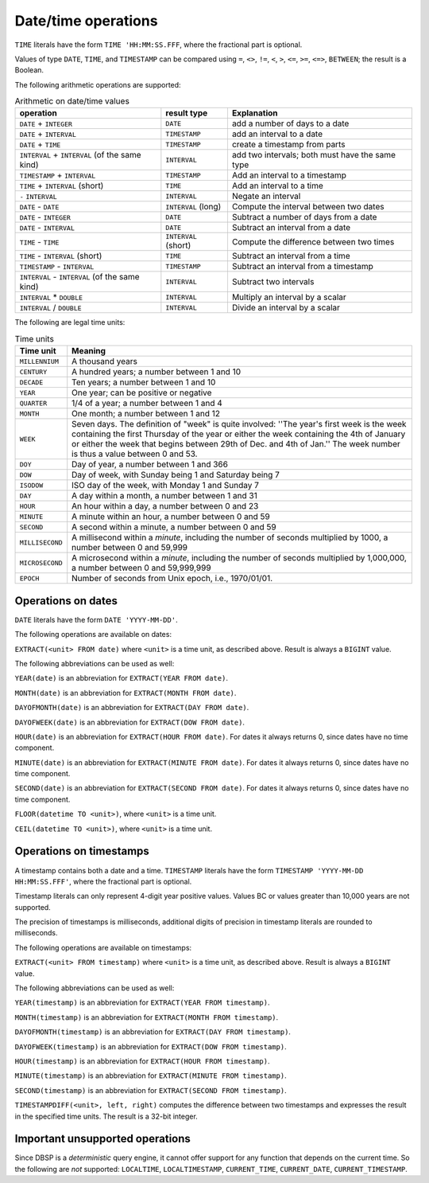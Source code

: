Date/time operations
====================

``TIME`` literals have the form ``TIME 'HH:MM:SS.FFF``, where the
fractional part is optional.

Values of type ``DATE``, ``TIME``, and ``TIMESTAMP`` can be compared
using ``=``, ``<>``, ``!=``, ``<``, ``>``, ``<=``, ``>=``, ``<=>``,
``BETWEEN``; the result is a Boolean.

The following arithmetic operations are supported:

.. list-table:: Arithmetic on date/time values
  :header-rows: 1

  * - operation
    - result type
    - Explanation
  * - ``DATE`` + ``INTEGER``
    - ``DATE``
    - add a number of days to a date
  * - ``DATE`` + ``INTERVAL``
    - ``TIMESTAMP``
    - add an interval to a date
  * - ``DATE`` +  ``TIME``
    - ``TIMESTAMP``
    - create a timestamp from parts
  * - ``INTERVAL`` + ``INTERVAL`` (of the same kind)
    - ``INTERVAL``
    - add two intervals; both must have the same type
  * - ``TIMESTAMP`` + ``INTERVAL``
    - ``TIMESTAMP``
    - Add an interval to a timestamp
  * - ``TIME`` + ``INTERVAL`` (short)
    - ``TIME``
    - Add an interval to a time
  * - ``-`` ``INTERVAL``
    - ``INTERVAL``
    - Negate an interval
  * - ``DATE`` - ``DATE``
    - ``INTERVAL`` (long)
    - Compute the interval between two dates
  * - ``DATE`` - ``INTEGER``
    - ``DATE``
    - Subtract a number of days from a date
  * - ``DATE`` - ``INTERVAL``
    - ``DATE``
    - Subtract an interval from a date
  * - ``TIME`` - ``TIME``
    - ``INTERVAL`` (short)
    - Compute the difference between two times
  * - ``TIME`` - ``INTERVAL`` (short)
    - ``TIME``
    - Subtract an interval from a time
  * - ``TIMESTAMP`` - ``INTERVAL``
    - ``TIMESTAMP``
    - Subtract an interval from a timestamp
  * - ``INTERVAL`` - ``INTERVAL`` (of the same kind)
    - ``INTERVAL``
    - Subtract two intervals
  * - ``INTERVAL`` * ``DOUBLE``
    - ``INTERVAL``
    - Multiply an interval by a scalar
  * - ``INTERVAL`` / ``DOUBLE``
    - ``INTERVAL``
    - Divide an interval by a scalar

.. * - ``TIMESTAMP`` - ``TIMESTAMP``
..  - ``INTERVAL`` (long)
..  - Subtract two timestamps, convert result into days

The following are legal time units:

.. list-table:: Time units
  :header-rows: 1

  * - Time unit
    - Meaning
  * - ``MILLENNIUM``
    - A thousand years
  * - ``CENTURY``
    - A hundred years; a number between 1 and 10
  * - ``DECADE``
    - Ten years; a number between 1 and 10
  * - ``YEAR``
    - One year; can be positive or negative
  * - ``QUARTER``
    - 1/4 of a year; a number between 1 and 4
  * - ``MONTH``
    - One month; a number between 1 and 12
  * - ``WEEK``
    - Seven days.  The definition of "week" is quite involved: ''The year's
      first week is the week containing the first Thursday of the year or
      either the week containing the 4th of January or either the week that
      begins between 29th of Dec. and 4th of Jan.''  The week number is
      thus a value between 0 and 53.
  * - ``DOY``
    - Day of year, a number between 1 and 366
  * - ``DOW``
    - Day of week, with Sunday being 1 and Saturday being 7
  * - ``ISODOW``
    - ISO day of the week, with Monday 1 and Sunday 7
  * - ``DAY``
    - A day within a month, a number between 1 and 31
  * - ``HOUR``
    - An hour within a day, a number between 0 and 23
  * - ``MINUTE``
    - A minute within an hour, a number between 0 and 59
  * - ``SECOND``
    - A second within a minute, a number between 0 and 59
  * - ``MILLISECOND``
    - A millisecond within a *minute*, including the number of seconds
      multiplied by 1000, a number between 0 and 59,999
  * - ``MICROSECOND``
    - A microsecond within a *minute*, including the number of seconds
      multiplied by 1,000,000, a number between 0 and 59,999,999
  * - ``EPOCH``
    - Number of seconds from Unix epoch, i.e., 1970/01/01.

Operations on dates
-------------------

``DATE`` literals have the form ``DATE 'YYYY-MM-DD'``.

The following operations are available on dates:

``EXTRACT(<unit> FROM date)`` where ``<unit>`` is a time unit, as
described above.  Result is always a ``BIGINT`` value.

The following abbreviations can be used as well:

``YEAR(date)`` is an abbreviation for ``EXTRACT(YEAR FROM date)``.

``MONTH(date)`` is an abbreviation for ``EXTRACT(MONTH FROM date)``.

``DAYOFMONTH(date)`` is an abbreviation for ``EXTRACT(DAY FROM
date)``.

``DAYOFWEEK(date)`` is an abbreviation for ``EXTRACT(DOW FROM
date)``.

``HOUR(date)`` is an abbreviation for ``EXTRACT(HOUR FROM date)``.
For dates it always returns 0, since dates have no time component.

``MINUTE(date)`` is an abbreviation for ``EXTRACT(MINUTE FROM date)``.
For dates it always returns 0, since dates have no time component.

``SECOND(date)`` is an abbreviation for ``EXTRACT(SECOND FROM date)``.
For dates it always returns 0, since dates have no time component.

``FLOOR(datetime TO <unit>)``, where ``<unit>`` is a time unit.

``CEIL(datetime TO <unit>)``, where ``<unit>`` is a time unit.

Operations on timestamps
------------------------

A timestamp contains both a date and a time.  ``TIMESTAMP`` literals
have the form ``TIMESTAMP 'YYYY-MM-DD HH:MM:SS.FFF'``, where the
fractional part is optional.

Timestamp literals can only represent 4-digit year positive values.
Values BC or values greater than 10,000 years are not supported.

The precision of timestamps is milliseconds, additional digits of
precision in timestamp literals are rounded to milliseconds.

The following operations are available on timestamps:

``EXTRACT(<unit> FROM timestamp)`` where ``<unit>`` is a time unit, as
described above.  Result is always a ``BIGINT`` value.

The following abbreviations can be used as well:

``YEAR(timestamp)`` is an abbreviation for ``EXTRACT(YEAR FROM timestamp)``.

``MONTH(timestamp)`` is an abbreviation for ``EXTRACT(MONTH FROM timestamp)``.

``DAYOFMONTH(timestamp)`` is an abbreviation for ``EXTRACT(DAY FROM
timestamp)``.

``DAYOFWEEK(timestamp)`` is an abbreviation for ``EXTRACT(DOW FROM
timestamp)``.

``HOUR(timestamp)`` is an abbreviation for ``EXTRACT(HOUR FROM timestamp)``.

``MINUTE(timestamp)`` is an abbreviation for ``EXTRACT(MINUTE FROM timestamp)``.

``SECOND(timestamp)`` is an abbreviation for ``EXTRACT(SECOND FROM
timestamp)``.

``TIMESTAMPDIFF(<unit>, left, right)`` computes the difference between
two timestamps and expresses the result in the specified time units.
The result is a 32-bit integer.

Important unsupported operations
--------------------------------

Since DBSP is a *deterministic* query engine, it cannot offer support
for any function that depends on the current time.  So the following
are *not* supported: ``LOCALTIME``, ``LOCALTIMESTAMP``,
``CURRENT_TIME``, ``CURRENT_DATE``, ``CURRENT_TIMESTAMP``.
